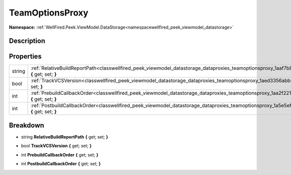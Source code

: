 .. _classwellfired_peek_viewmodel_datastorage_dataproxies_teamoptionsproxy:

TeamOptionsProxy
=================

**Namespace:** :ref:`WellFired.Peek.ViewModel.DataStorage<namespacewellfired_peek_viewmodel_datastorage>`

Description
------------



Properties
-----------

+-------------+------------------------------------------------------------------------------------------------------------------------------------------------------------------+
|string       |:ref:`RelativeBuildReportPath<classwellfired_peek_viewmodel_datastorage_dataproxies_teamoptionsproxy_1aaf7b81b115c467bd292250cb87bc65ea>` **{** get; set; **}**   |
+-------------+------------------------------------------------------------------------------------------------------------------------------------------------------------------+
|bool         |:ref:`TrackVCSVersion<classwellfired_peek_viewmodel_datastorage_dataproxies_teamoptionsproxy_1aed3356abb5360fb2fcc1661aec674e65>` **{** get; set; **}**           |
+-------------+------------------------------------------------------------------------------------------------------------------------------------------------------------------+
|int          |:ref:`PrebuildCallbackOrder<classwellfired_peek_viewmodel_datastorage_dataproxies_teamoptionsproxy_1aa2f2219bd5260c17ba6ec6df3d45c885>` **{** get; set; **}**     |
+-------------+------------------------------------------------------------------------------------------------------------------------------------------------------------------+
|int          |:ref:`PostbuildCallbackOrder<classwellfired_peek_viewmodel_datastorage_dataproxies_teamoptionsproxy_1a5e5ef273c79e7ec39fdf951fe05d03c5>` **{** get; set; **}**    |
+-------------+------------------------------------------------------------------------------------------------------------------------------------------------------------------+

Breakdown
----------

.. _classwellfired_peek_viewmodel_datastorage_dataproxies_teamoptionsproxy_1aaf7b81b115c467bd292250cb87bc65ea:

- string **RelativeBuildReportPath** **{** get; set; **}**

.. _classwellfired_peek_viewmodel_datastorage_dataproxies_teamoptionsproxy_1aed3356abb5360fb2fcc1661aec674e65:

- bool **TrackVCSVersion** **{** get; set; **}**

.. _classwellfired_peek_viewmodel_datastorage_dataproxies_teamoptionsproxy_1aa2f2219bd5260c17ba6ec6df3d45c885:

- int **PrebuildCallbackOrder** **{** get; set; **}**

.. _classwellfired_peek_viewmodel_datastorage_dataproxies_teamoptionsproxy_1a5e5ef273c79e7ec39fdf951fe05d03c5:

- int **PostbuildCallbackOrder** **{** get; set; **}**

